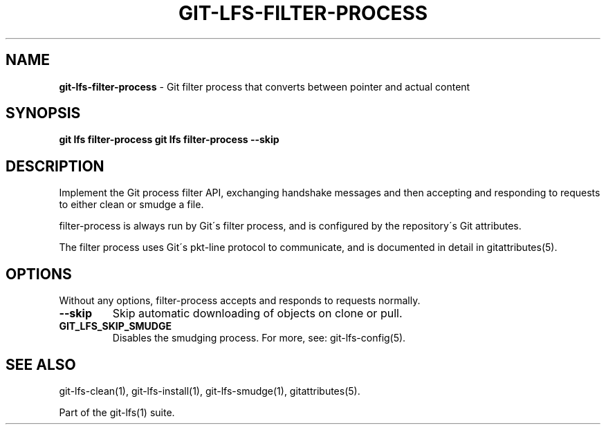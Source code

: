 .\" generated with Ronn/v0.7.3
.\" http://github.com/rtomayko/ronn/tree/0.7.3
.
.TH "GIT\-LFS\-FILTER\-PROCESS" "1" "January 2021" "" ""
.
.SH "NAME"
\fBgit\-lfs\-filter\-process\fR \- Git filter process that converts between pointer and actual content
.
.SH "SYNOPSIS"
\fBgit lfs filter\-process\fR \fBgit lfs filter\-process \-\-skip\fR
.
.SH "DESCRIPTION"
Implement the Git process filter API, exchanging handshake messages and then accepting and responding to requests to either clean or smudge a file\.
.
.P
filter\-process is always run by Git\'s filter process, and is configured by the repository\'s Git attributes\.
.
.P
The filter process uses Git\'s pkt\-line protocol to communicate, and is documented in detail in gitattributes(5)\.
.
.SH "OPTIONS"
Without any options, filter\-process accepts and responds to requests normally\.
.
.TP
\fB\-\-skip\fR
Skip automatic downloading of objects on clone or pull\.
.
.TP
\fBGIT_LFS_SKIP_SMUDGE\fR
Disables the smudging process\. For more, see: git\-lfs\-config(5)\.
.
.SH "SEE ALSO"
git\-lfs\-clean(1), git\-lfs\-install(1), git\-lfs\-smudge(1), gitattributes(5)\.
.
.P
Part of the git\-lfs(1) suite\.
